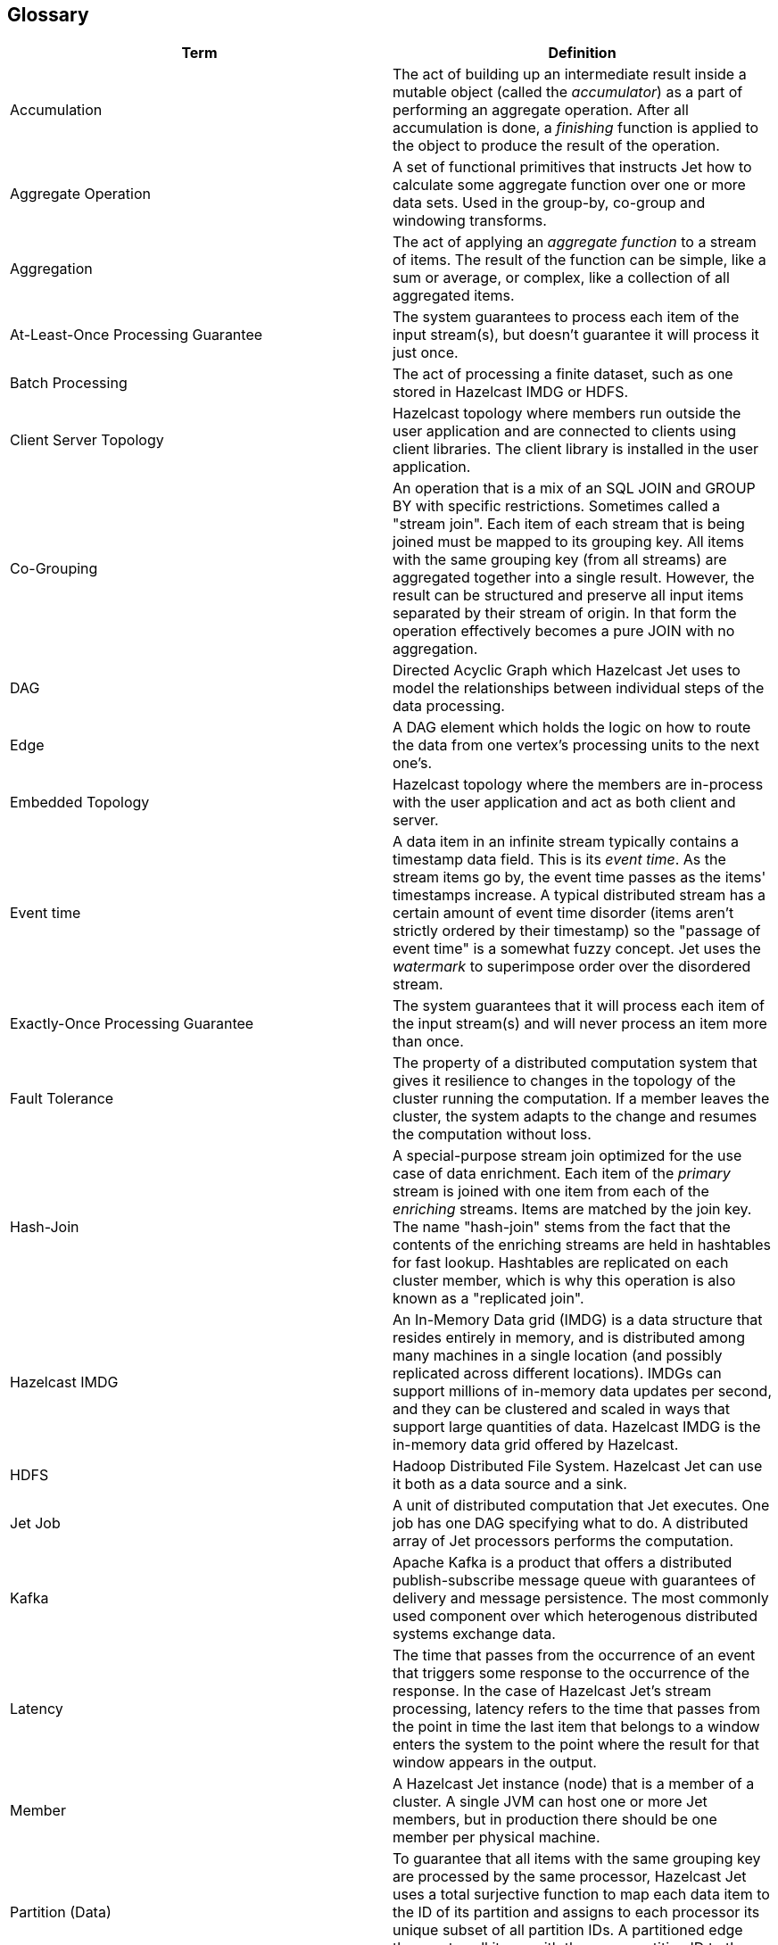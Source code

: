 

== Glossary

|===
|Term|Definition

|Accumulation
|The act of building up an intermediate result inside a mutable object
(called the _accumulator_) as a part of performing an aggregate
operation. After all accumulation is done, a _finishing_ function is
applied to the object to produce the result of the operation.

|Aggregate Operation
|A set of functional primitives that instructs Jet how to calculate some
aggregate function over one or more data sets. Used in the group-by,
co-group and windowing transforms.

|Aggregation
|The act of applying an _aggregate function_ to a stream of items. The
result of the function can be simple, like a sum or average, or complex,
like a collection of all aggregated items.

|At-Least-Once Processing Guarantee
|The system guarantees to process each item of the input stream(s), but
doesn't guarantee it will process it just once.

|Batch Processing
|The act of processing a finite dataset, such as one stored in Hazelcast
IMDG or HDFS.

|Client Server Topology
|Hazelcast topology where members run outside the user
application and are connected to clients using client libraries. The
client library is installed in the user application.

|Co-Grouping
|An operation that is a mix of an SQL JOIN and GROUP BY with specific
restrictions. Sometimes called a "stream join". Each item of each stream
that is being joined must be mapped to its grouping key. All items with
the same grouping key (from all streams) are aggregated together into a
single result. However, the result can be structured and preserve all 
input items separated by their stream of origin. In that form the
operation effectively becomes a pure JOIN with no aggregation.

|DAG
|Directed Acyclic Graph which Hazelcast Jet uses to model the
relationships between individual steps of the data processing.

|Edge
|A DAG element which holds the logic on how to route the data from one
vertex's processing units to the next one's.

|Embedded Topology
|Hazelcast topology where the members are in-process with the user
application and act as both client and server.

|Event time
|A data item in an infinite stream typically contains a timestamp data
field. This is its _event time_. As the stream items go by, the event
time passes as the items' timestamps increase. A typical distributed
stream has a certain amount of event time disorder (items aren't
strictly ordered by their timestamp) so the "passage of event time" is a
somewhat fuzzy concept. Jet uses the _watermark_ to superimpose order
over the disordered stream.

|Exactly-Once Processing Guarantee
|The system guarantees that it will process each item of the input
stream(s) and will never process an item more than once.

|Fault Tolerance
|The property of a distributed computation system that gives it
resilience to changes in the topology of the cluster running the
computation. If a member leaves the cluster, the system adapts to the
change and resumes the computation without loss.

|Hash-Join
|A special-purpose stream join optimized for the use case of data
enrichment. Each item of the _primary_ stream is joined with one item
from each of the _enriching_ streams. Items are matched by the join key.
The name "hash-join" stems from the fact that the contents of the
enriching streams are held in hashtables for fast lookup. Hashtables are
replicated on each cluster member, which is why this operation is also
known as a "replicated join".

|Hazelcast IMDG
|An In-Memory Data grid (IMDG) is a data structure that resides entirely
in memory, and is distributed among many machines in a single location
(and possibly replicated across different locations). IMDGs can support
millions of in-memory data updates per second, and they can be clustered
and scaled in ways that support large quantities of data. Hazelcast IMDG
is the in-memory data grid offered by Hazelcast.

|HDFS
|Hadoop Distributed File System. Hazelcast Jet can use it both as a data
source and a sink.

|Jet Job
|A unit of distributed computation that Jet executes. One job has one DAG
specifying what to do. A distributed array of Jet processors performs
the computation.

|Kafka
|Apache Kafka is a product that offers a distributed publish-subscribe
message queue with guarantees of delivery and message persistence. The
most commonly used component over which heterogenous distributed
systems exchange data.

|Latency
|The time that passes from the occurrence of an event that triggers some
response to the occurrence of the response. In the case of Hazelcast
Jet's stream processing, latency refers to the time that passes from the
point in time the last item that belongs to a window enters the system
to the point where the result for that window appears in the output.

|Member
|A Hazelcast Jet instance (node) that is a member of a cluster. A single
JVM can host one or more Jet members, but in production there should be
one member per physical machine.

|Partition (Data)
|To guarantee that all items with the same grouping key are processed by
the same processor, Hazelcast Jet uses a total surjective function to
map each data item to the ID of its partition and assigns to each
processor its unique subset of all partition IDs. A partitioned edge
then routes all items with the same partition ID to the same processor.

|Partition (Network)
|A malfunction in network connectivity that splits the cluster into two
or more parts that are mutually unreachable, but the connections among
nodes within each part remain intact. May cause each of the parts to
behave as if it was "the" cluster that lost the other members. Also
known as "split brain".

|Pipeline
|Hazelcast Jet's name for the high-level description of a computation job
constructed using the Pipeline API. Topologically it is a DAG, but the
vertices have different semantics than the Core API vertices and are
called _pipeline stages_. Edges are implicit and not expressed in the
API. Each stage (except for source/sink stages) has an associated
_transform_ that it performs on its input data.

|Processor
|The unit which contains the code of the computation to be performed by a
vertex. Each vertex’s computation is implemented by a processor. On each
Jet cluster member there are one or more instances of the processor
running in parallel for a single vertex.

|Session Window
|A window that groups an infinite stream's items by their timestamp. It
groups together bursts of events closely spaced in time (by less than
the configured session timeout).

|Sliding Window
|A window that groups an infinite stream's items by their timestamp. It
groups together events that belong to a segment of fixed size on the
timeline. As the time passes, the segment slides along, always extending
from the present into the recent past. In Jet, the window doesn't
literally slide, but hops in steps of user-defined size. ("Time" here
refers to the stream's own notion of time, i.e., _event time_.)

|Source
|A resource present in a Jet job's environment that delivers a data
stream to it. Hazelcast Jet uses a _source connector_ to access the
resource. Alternatively, _source_ may refer to the DAG vertex that hosts
the connector.

|Sink
|A resource present in a Jet job's environment that accepts its output
data. Hazelcast Jet uses a _sink connector_ to access the resource.
Alternatively, _sink_ may refer to the vertex that hosts the connector.

|Skew
|A generalization of the term "clock skew" applied to distributed stream
processing. In this context it refers to the deviation in _event time_
as opposed to wall-clock time in the classical usage. Several substreams
of a distributed stream may at the same time emit events with timestamps
differing by some delta, due to various lags that accumulate in the
delivery pipeline for each substream. This is called _stream skew_.
_Event skew_ refers to the disorder within a substream, where data items
appear out of order with respect to their timestamps.

|Split Brain
|A popular name for a _network partition_, which see above.


|Stream Processing
|The act of processing an infinite stream of data, typically implying
that the data is processed as soon as it appears. Such a processing job
must explicitly deal with the notion of time in order to make sense of
the data. It achieves this with the concept of _windowing_.

|Throughput
|A measure for the volume of data a system is capable of processing per
unit of time. Typical ways to express it for Hazelcast Jet are in terms
of events per second and megabytes per second.

|Tumbling Window
|A window that groups an infinite stream's items by their timestamp. It
groups together events that belong to a segment of fixed size on the
timeline. As the time passes, the segment "tumbles" along, never
covering the same point in time twice. This means that each event
belongs to just one tumbling window position. ("Time" here refers to the
stream's own notion of time, i.e., _event time_.)

|Vertex
|The DAG element that performs a step in the overall computation. It
receives data from its inbound edges and sends the results of its
computation to its outbound edges. There are three kinds of vertices:
source (has only outbound edges), sink (has only inbound edges) and
computational (has both kinds of edges).

|Watermark
|A concept that superimposes order over a disordered underlying data
stream. An infinite data stream's items represent timestamped events,
but they don't occur in the stream ordered by the timestamp. The value
of the watermark at a certain location in the processing pipeline
denotes the lowest value of the timestamp that is expected to occur in
the upcoming items. Items that don't meet this criterion are discarded
because they arrived too late to be processed.

|Windowing
|The act of splitting an infinite stream's data into _windows_ according
to some rule, most typically one that involves the item's timestamps.
Each window becomes the target of an aggregate function, which outputs
one data item per window (and per grouping key).
